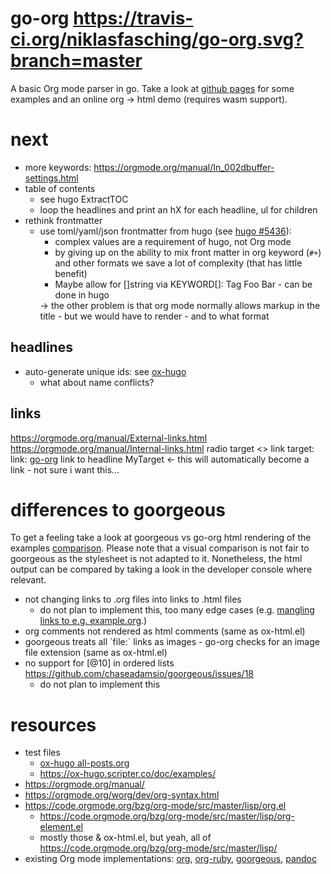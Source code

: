 * go-org [[https://travis-ci.org/niklasfasching/go-org.svg?branch=master]]
A basic Org mode parser in go.
Take a look at [[https://niklasfasching.github.io/go-org/][github pages]] for some examples and an online org -> html demo (requires wasm support).
* next
- more keywords: https://orgmode.org/manual/In_002dbuffer-settings.html
- table of contents
  - see hugo ExtractTOC
  - loop the headlines and print an hX for each headline, ul for children
- rethink frontmatter
  - use toml/yaml/json frontmatter from hugo (see [[https://github.com/gohugoio/hugo/issues/5436][hugo #5436]]):
    - complex values are a requirement of hugo, not Org mode
    - by giving up on the ability to mix front matter in org keyword (=#+=) and other formats we save a lot of complexity (that has little benefit)
    - Maybe allow for []string via KEYWORD[]: Tag Foo Bar - can be done in hugo
    -> the other problem is that org mode normally allows markup in the title - but we would have to render - and to what format
** headlines
- auto-generate unique ids: see [[https://github.com/kaushalmodi/ox-hugo/blob/8472cf2d8667754c9da3728255634e8001a1da6d/ox-hugo.el#L1785-L1850][ox-hugo]]
   - what about name conflicts?
** links
https://orgmode.org/manual/External-links.html
https://orgmode.org/manual/Internal-links.html
radio target <<<MyTarget>>>
link target: <<go-org>>
link: [[go-org]]
link to headline
MyTarget <- this will automatically become a link - not sure i want this...
* differences to goorgeous
To get a feeling take a look at goorgeous vs go-org html rendering of the examples [[https://niklasfasching.github.io/go-org/go-org-vs-goorgeous][comparison]].
Please note that a visual comparison is not fair to goorgeous as the stylesheet is not adapted to it.
Nonetheless, the html output can be compared by taking a look in the developer console where relevant.
- not changing links to .org files into links to .html files
  - do not plan to implement this, too many edge cases (e.g. [[https://github.com/chaseadamsio/goorgeous/issues/56][mangling links to e.g. example.org]].)
- org comments not rendered as html comments (same as ox-html.el)
- goorgeous treats all `file:` links as images - go-org checks for an image file extension (same as ox-html.el)
- no support for [@10] in ordered lists https://github.com/chaseadamsio/goorgeous/issues/18
  - do not plan to implement this
* resources
- test files
  - [[https://raw.githubusercontent.com/kaushalmodi/ox-hugo/master/test/site/content-org/all-posts.org][ox-hugo all-posts.org]]
  - https://ox-hugo.scripter.co/doc/examples/
- https://orgmode.org/manual/
- https://orgmode.org/worg/dev/org-syntax.html
- https://code.orgmode.org/bzg/org-mode/src/master/lisp/org.el
  - https://code.orgmode.org/bzg/org-mode/src/master/lisp/org-element.el
  - mostly those & ox-html.el, but yeah, all of [[https://code.orgmode.org/bzg/org-mode/src/master/lisp/]]
- existing Org mode implementations: [[https://github.com/emacsmirror/org][org]], [[https://github.com/bdewey/org-ruby/blob/master/spec/html_examples][org-ruby]], [[https://github.com/chaseadamsio/goorgeous/][goorgeous]], [[https://github.com/jgm/pandoc/][pandoc]]


